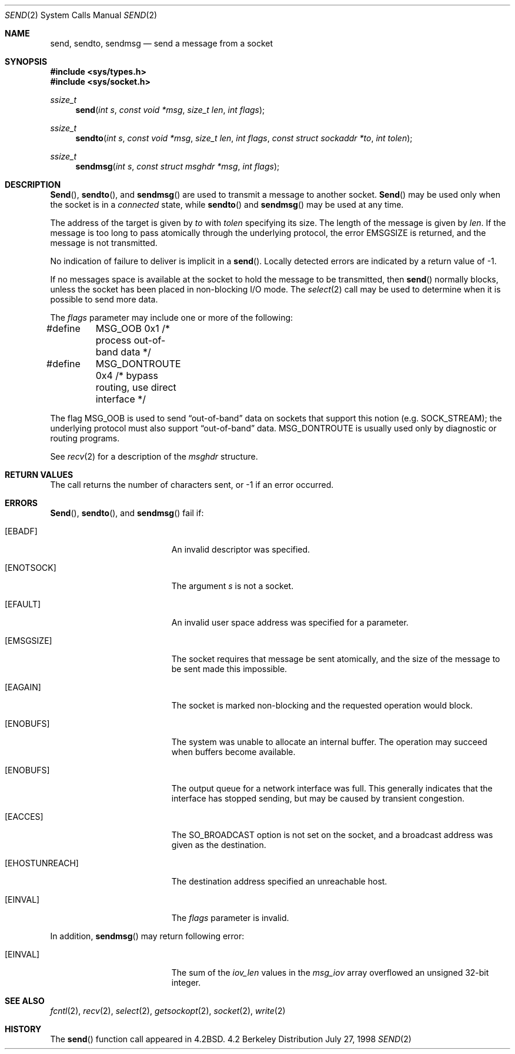 .\"	$OpenBSD: send.2,v 1.6 1998/07/28 04:49:32 millert Exp $
.\"	$NetBSD: send.2,v 1.6 1996/01/15 01:17:18 thorpej Exp $
.\"
.\" Copyright (c) 1983, 1991, 1993
.\"	The Regents of the University of California.  All rights reserved.
.\"
.\" Redistribution and use in source and binary forms, with or without
.\" modification, are permitted provided that the following conditions
.\" are met:
.\" 1. Redistributions of source code must retain the above copyright
.\"    notice, this list of conditions and the following disclaimer.
.\" 2. Redistributions in binary form must reproduce the above copyright
.\"    notice, this list of conditions and the following disclaimer in the
.\"    documentation and/or other materials provided with the distribution.
.\" 3. All advertising materials mentioning features or use of this software
.\"    must display the following acknowledgement:
.\"	This product includes software developed by the University of
.\"	California, Berkeley and its contributors.
.\" 4. Neither the name of the University nor the names of its contributors
.\"    may be used to endorse or promote products derived from this software
.\"    without specific prior written permission.
.\"
.\" THIS SOFTWARE IS PROVIDED BY THE REGENTS AND CONTRIBUTORS ``AS IS'' AND
.\" ANY EXPRESS OR IMPLIED WARRANTIES, INCLUDING, BUT NOT LIMITED TO, THE
.\" IMPLIED WARRANTIES OF MERCHANTABILITY AND FITNESS FOR A PARTICULAR PURPOSE
.\" ARE DISCLAIMED.  IN NO EVENT SHALL THE REGENTS OR CONTRIBUTORS BE LIABLE
.\" FOR ANY DIRECT, INDIRECT, INCIDENTAL, SPECIAL, EXEMPLARY, OR CONSEQUENTIAL
.\" DAMAGES (INCLUDING, BUT NOT LIMITED TO, PROCUREMENT OF SUBSTITUTE GOODS
.\" OR SERVICES; LOSS OF USE, DATA, OR PROFITS; OR BUSINESS INTERRUPTION)
.\" HOWEVER CAUSED AND ON ANY THEORY OF LIABILITY, WHETHER IN CONTRACT, STRICT
.\" LIABILITY, OR TORT (INCLUDING NEGLIGENCE OR OTHERWISE) ARISING IN ANY WAY
.\" OUT OF THE USE OF THIS SOFTWARE, EVEN IF ADVISED OF THE POSSIBILITY OF
.\" SUCH DAMAGE.
.\"
.\"     @(#)send.2	8.2 (Berkeley) 2/21/94
.\"
.Dd July 27, 1998
.Dt SEND 2
.Os BSD 4.2
.Sh NAME
.Nm send ,
.Nm sendto ,
.Nm sendmsg
.Nd send a message from a socket
.Sh SYNOPSIS
.Fd #include <sys/types.h>
.Fd #include <sys/socket.h>
.Ft ssize_t
.Fn send "int s" "const void *msg" "size_t len" "int flags"
.Ft ssize_t
.Fn sendto "int s" "const void *msg" "size_t len" "int flags" "const struct sockaddr *to" "int tolen"
.Ft ssize_t
.Fn sendmsg "int s" "const struct msghdr *msg" "int flags"
.Sh DESCRIPTION
.Fn Send ,
.Fn sendto ,
and
.Fn sendmsg
are used to transmit a message to another socket.
.Fn Send
may be used only when the socket is in a 
.Em connected
state, while 
.Fn sendto
and
.Fn sendmsg
may be used at any time.
.Pp
The address of the target is given by
.Fa to
with 
.Fa tolen
specifying its size.
The length of the message is given by
.Fa len .
If the message is too long to pass atomically through the
underlying protocol, the error
.Er EMSGSIZE
is returned, and
the message is not transmitted.
.Pp
No indication of failure to deliver is implicit in a
.Fn send .
Locally detected errors are indicated by a return value of -1.
.Pp
If no messages space is available at the socket to hold
the message to be transmitted, then
.Fn send
normally blocks, unless the socket has been placed in
non-blocking I/O mode.
The
.Xr select 2
call may be used to determine when it is possible to
send more data.
.Pp
The
.Fa flags
parameter may include one or more of the following:
.Bd -literal
#define	MSG_OOB        0x1  /* process out-of-band data */
#define	MSG_DONTROUTE  0x4  /* bypass routing, use direct interface */
.Ed
.Pp
The flag
.Dv MSG_OOB
is used to send
.Dq out-of-band
data on sockets that support this notion (e.g.
.Dv SOCK_STREAM ) ;
the underlying protocol must also support
.Dq out-of-band
data.
.Dv MSG_DONTROUTE
is usually used only by diagnostic or routing programs.
.Pp
See 
.Xr recv 2
for a description of the
.Fa msghdr
structure.
.Sh RETURN VALUES
The call returns the number of characters sent, or -1
if an error occurred.
.Sh ERRORS
.Fn Send ,
.Fn sendto ,
and
.Fn sendmsg
fail if:
.Bl -tag -width Er
.It Bq Er EBADF
An invalid descriptor was specified.
.It Bq Er ENOTSOCK
The argument
.Fa s
is not a socket.
.It Bq Er EFAULT
An invalid user space address was specified for a parameter.
.It Bq Er EMSGSIZE
The socket requires that message be sent atomically,
and the size of the message to be sent made this impossible.
.It Bq Er EAGAIN
The socket is marked non-blocking and the requested operation
would block.
.It Bq Er ENOBUFS
The system was unable to allocate an internal buffer.
The operation may succeed when buffers become available.
.It Bq Er ENOBUFS
The output queue for a network interface was full.
This generally indicates that the interface has stopped sending,
but may be caused by transient congestion.
.It Bq Er EACCES
The SO_BROADCAST option is not set on the socket, and a broadcast address
was given as the destination.
.It Bq Er EHOSTUNREACH
The destination address specified an unreachable host.
.It Bq Er EINVAL
The
.Fa flags
parameter is invalid.
.El
.Pp
In addition,
.Fn sendmsg
may return following error:
.Bl -tag -width Er
.It Bq Er EINVAL
The sum of the
.Fa iov_len
values in the
.Fa msg_iov
array overflowed an unsigned 32-bit integer.
.El
.Sh SEE ALSO
.Xr fcntl 2 ,
.Xr recv 2 ,
.Xr select 2 ,
.Xr getsockopt 2 ,
.Xr socket 2 ,
.Xr write 2
.Sh HISTORY
The
.Fn send
function call appeared in
.Bx 4.2 .
